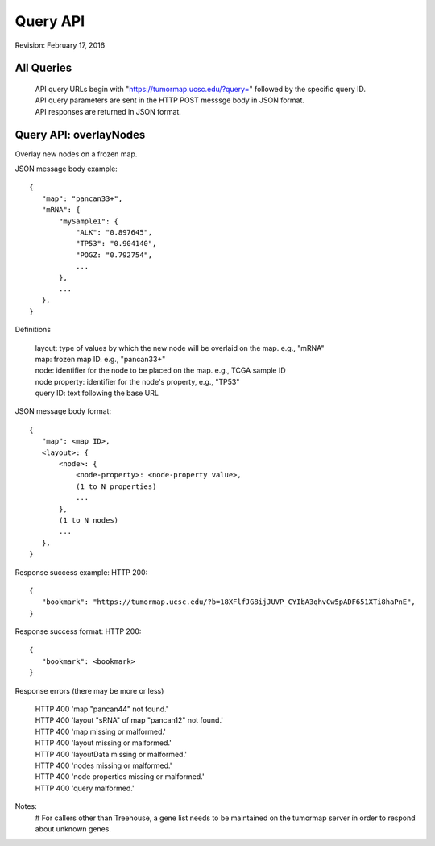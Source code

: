 Query API
=========

Revision: February 17, 2016

All Queries
-----------
 | API query URLs begin with "https://tumormap.ucsc.edu/?query=" followed by the specific query ID.
 | API query parameters are sent in the HTTP POST messsge body in JSON format.
 | API responses are returned in JSON format.


Query API: overlayNodes
-----------------------

Overlay new nodes on a frozen map.

JSON message body example::

 {
    "map": "pancan33+",
    "mRNA": {
        "mySample1": {
            "ALK": "0.897645",
            "TP53": "0.904140",
            "POGZ: "0.792754",
            ...
        },
        ...
    },
 }

Definitions

 | layout: type of values by which the new node will be overlaid on the map. e.g., "mRNA"
 | map: frozen map ID. e.g., "pancan33+"
 | node: identifier for the node to be placed on the map. e.g., TCGA sample ID
 | node property: identifier for the node's property, e.g., "TP53"
 | query ID: text following the base URL

JSON message body format::

 {
    "map": <map ID>,
    <layout>: {
        <node>: {
            <node-property>: <node-property value>,
            (1 to N properties)
            ...
        },
        (1 to N nodes)
        ...
    },
 }

Response success example: HTTP 200::

 {
    "bookmark": "https://tumormap.ucsc.edu/?b=18XFlfJG8ijJUVP_CYIbA3qhvCw5pADF651XTi8haPnE",
 }

Response success format: HTTP 200::

 {
    "bookmark": <bookmark>
 }

Response errors
(there may be more or less)

 | HTTP 400 'map "pancan44" not found.'
 | HTTP 400 'layout "sRNA" of map "pancan12" not found.'
 | HTTP 400 'map missing or malformed.'
 | HTTP 400 'layout missing or malformed.'
 | HTTP 400 'layoutData missing or malformed.'
 | HTTP 400 'nodes missing or malformed.'
 | HTTP 400 'node properties missing or malformed.'
 | HTTP 400 'query malformed.'

Notes:
 # For callers other than Treehouse, a gene list needs to be maintained on the
 tumormap server in order to respond about unknown genes.




